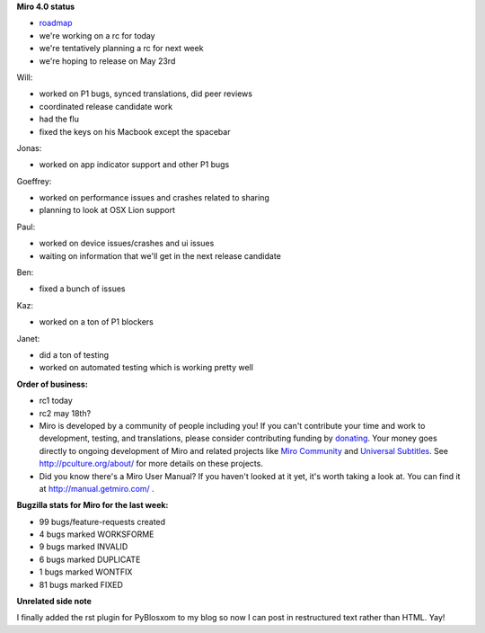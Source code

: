 .. title: Dev call May 11th, 2011
.. slug: devcall_20110511
.. date: 2011-05-11 11:54:49
.. tags: miro, work


**Miro 4.0 status**

* `roadmap <http://bugzilla.pculture.org/roadmap.cgi?product=Miro&target=4.0>`_
* we're working on a rc for today
* we're tentatively planning a rc for next week
* we're hoping to release on May 23rd

Will:

* worked on P1 bugs, synced translations, did peer reviews
* coordinated release candidate work
* had the flu
* fixed the keys on his Macbook except the spacebar

Jonas:

* worked on app indicator support and other P1 bugs

Goeffrey:

* worked on performance issues and crashes related to sharing
* planning to look at OSX Lion support

Paul:

* worked on device issues/crashes and ui issues
* waiting on information that we'll get in the next release candidate

Ben:

* fixed a bunch of issues

Kaz:

* worked on a ton of P1 blockers

Janet:

* did a ton of testing
* worked on automated testing which is working pretty well


**Order of business:**

* rc1 today
* rc2 may 18th?

* Miro is developed by a community of people including you!  If you
  can't contribute your time and work to development, testing, and
  translations, please consider contributing funding by `donating
  <https://www.miroguide.com/donate>`_.  Your money goes directly to
  ongoing development of Miro and related projects like `Miro
  Community <http://mirocommunity.org/>`_ and `Universal Subtitles
  <http://universalsubtitles.org/>`_.  See
  http://pculture.org/about/ for more details on these projects.

* Did you know there's a Miro User Manual?  If you haven't looked at
  it yet, it's worth taking a look at.  You can find it at
  http://manual.getmiro.com/ .


**Bugzilla stats for Miro for the last week:**

* 99 bugs/feature-requests created
* 4 bugs marked WORKSFORME
* 9 bugs marked INVALID
* 6 bugs marked DUPLICATE
* 1 bugs marked WONTFIX
* 81 bugs marked FIXED


**Unrelated side note**

I finally added the rst plugin for PyBlosxom to my blog so now I can
post in restructured text rather than HTML.  Yay!
